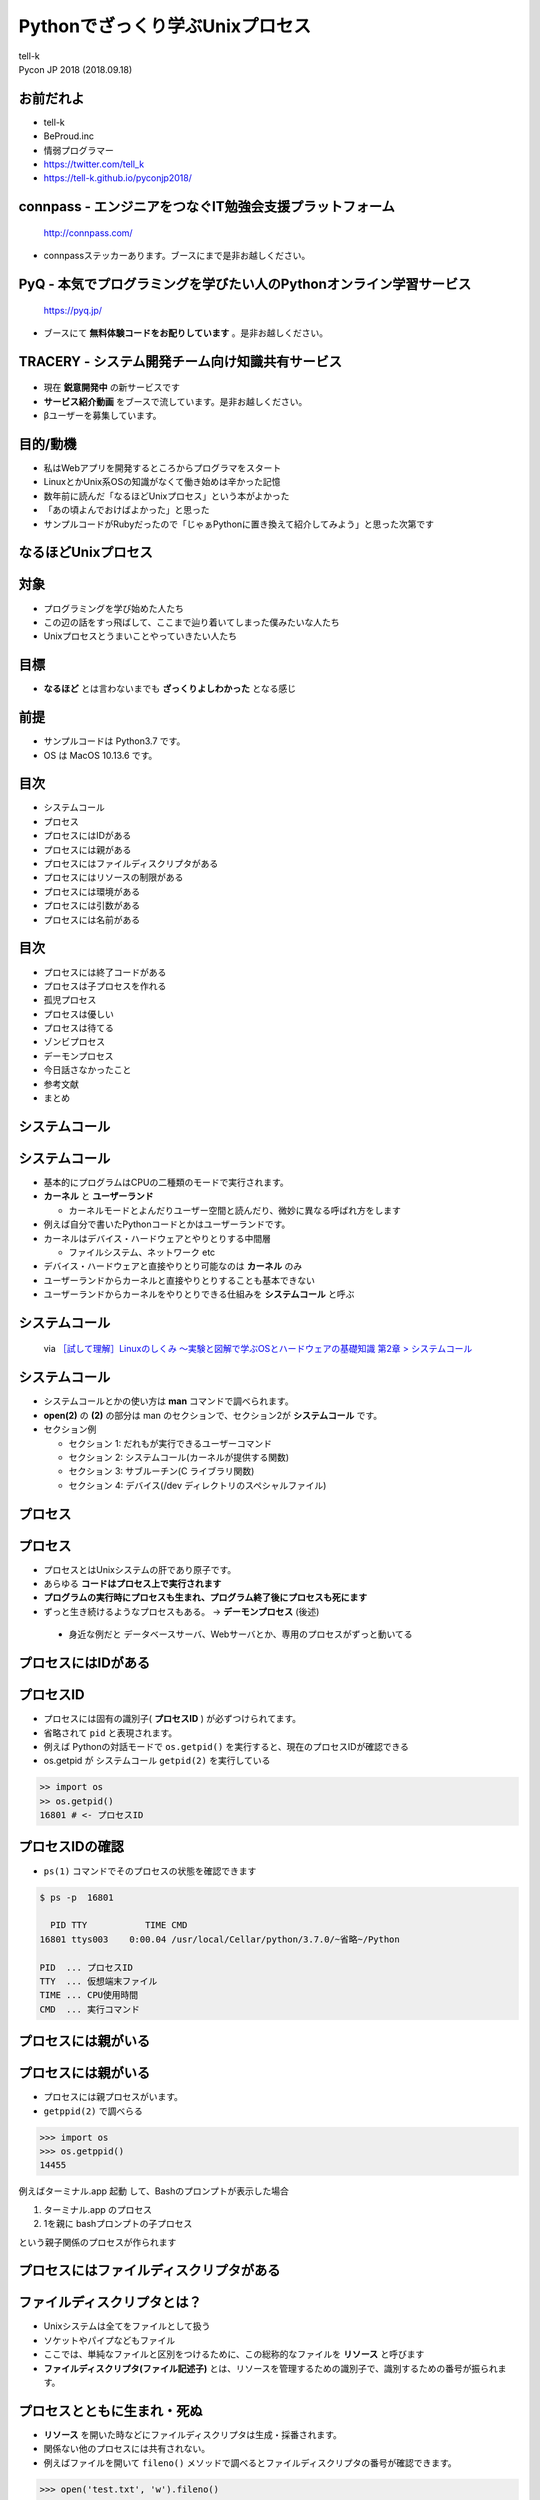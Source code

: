 ==========================================================
Pythonでざっくり学ぶUnixプロセス
==========================================================

| tell-k
| Pycon JP 2018 (2018.09.18)

お前だれよ
=====================================

.. image:: https://pbs.twimg.com/profile_images/1045138776224231425/3GD8eWeG_200x200.jpg
.. image:: https://dl.dropboxusercontent.com/spa/ghyn87yb4ejn5yy/vxjmiemo.png

* tell-k
* BeProud.inc
* 情弱プログラマー
* https://twitter.com/tell_k
* https://tell-k.github.io/pyconjp2018/

.. rst-class:: presenter-notes

  speaker note test

connpass - エンジニアをつなぐIT勉強会支援プラットフォーム
================================================================

.. figure:: https://dl.dropboxusercontent.com/spa/ghyn87yb4ejn5yy/okbyv2hm.png

   http://connpass.com/

* connpassステッカーあります。ブースにまで是非お越しください。

PyQ - 本気でプログラミングを学びたい人のPythonオンライン学習サービス
========================================================================

.. figure:: https://dl.dropboxusercontent.com/spa/ghyn87yb4ejn5yy/4d694a2da10c437fa0a4b69901f9d754.png
   :width: 80%

   https://pyq.jp/

* ブースにて **無料体験コードをお配りしています** 。是非お越しください。

TRACERY - システム開発チーム向け知識共有サービス
=====================================================

.. figure:: https://dl.dropboxusercontent.com/spa/ghyn87yb4ejn5yy/b26511423900438399ebbf3c56650781.png
   :width: 80%


* 現在 **鋭意開発中** の新サービスです
* **サービス紹介動画** をブースで流しています。是非お越しください。
* βユーザーを募集しています。


目的/動機
=====================================

* 私はWebアプリを開発するところからプログラマをスタート
* LinuxとかUnix系OSの知識がなくて働き始めは辛かった記憶
* 数年前に読んだ「なるほどUnixプロセス」という本がよかった
* 「あの頃よんでおけばよかった」と思った
* サンプルコードがRubyだったので「じゃぁPythonに置き換えて紹介してみよう」と思った次第です

なるほどUnixプロセス
=====================================

.. image:: _static/img/working_with_unix_process.jpg
   :width: 40%

対象
=====================================

* プログラミングを学び始めた人たち
* この辺の話をすっ飛ばして、ここまで辿り着いてしまった僕みたいな人たち
* Unixプロセスとうまいことやっていきたい人たち

目標
=====================================

.. image:: _static/img/genbaneko.jpg
   :width: 50%

* **なるほど** とは言わないまでも **ざっくりよしわかった** となる感じ


前提
=====================================

* サンプルコードは Python3.7 です。
* OS は MacOS 10.13.6 です。

目次
==========================================

* システムコール
* プロセス
* プロセスにはIDがある
* プロセスには親がある
* プロセスにはファイルディスクリプタがある
* プロセスにはリソースの制限がある
* プロセスには環境がある
* プロセスには引数がある
* プロセスには名前がある

目次
==========================================

* プロセスには終了コードがある
* プロセスは子プロセスを作れる
* 孤児プロセス
* プロセスは優しい
* プロセスは待てる
* ゾンビプロセス
* デーモンプロセス
* 今日話さなかったこと
* 参考文献
* まとめ

システムコール
===========================

システムコール
===========================

* 基本的にプログラムはCPUの二種類のモードで実行されます。
* **カーネル** と **ユーザーランド**

  * カーネルモードとよんだりユーザー空間と読んだり、微妙に異なる呼ばれ方をします

* 例えば自分で書いたPythonコードとかはユーザーランドです。
* カーネルはデバイス・ハードウェアとやりとりする中間層

  * ファイルシステム、ネットワーク etc

* デバイス・ハードウェアと直接やりとり可能なのは **カーネル** のみ
* ユーザーランドからカーネルと直接やりとりすることも基本できない
* ユーザーランドからカーネルをやりとりできる仕組みを **システムコール** と呼ぶ

システムコール
================================

.. figure:: _static/img/system_call.png
 :width: 100%

 via `［試して理解］Linuxのしくみ ～実験と図解で学ぶOSとハードウェアの基礎知識 第2章 > システムコール <http://gihyo.jp/book/2018/978-4-7741-9607-7>`_

システムコール
====================

* システムコールとかの使い方は **man** コマンドで調べられます。
* **open(2)** の **(2)** の部分は man のセクションで、セクション2が **システムコール** です。
* セクション例

  * セクション 1: だれもが実行できるユーザーコマンド
  * セクション 2: システムコール(カーネルが提供する関数)
  * セクション 3: サブルーチン(C ライブラリ関数)
  * セクション 4: デバイス(/dev ディレクトリのスペシャルファイル)

プロセス
===============

プロセス
===============

* プロセスとはUnixシステムの肝であり原子です。
* あらゆる **コードはプロセス上で実行されます**
* **プログラムの実行時にプロセスも生まれ、プログラム終了後にプロセスも死にます**
* ずっと生き続けるようなプロセスもある。 -> **デーモンプロセス** (後述)

 * 身近な例だと データベースサーバ、Webサーバとか、専用のプロセスがずっと動いてる

プロセスにはIDがある
===========================

プロセスID
=====================

* プロセスには固有の識別子( **プロセスID** ) が必ずつけられてます。
* 省略されて ``pid`` と表現されます。
* 例えば Pythonの対話モードで ``os.getpid()`` を実行すると、現在のプロセスIDが確認できる
* os.getpid が システムコール ``getpid(2)`` を実行している

.. code-block:: python

 >> import os
 >> os.getpid()
 16801 # <- プロセスID

プロセスIDの確認
=====================

*  ``ps(1)`` コマンドでそのプロセスの状態を確認できます

.. code-block:: bash

 $ ps -p  16801

   PID TTY           TIME CMD
 16801 ttys003    0:00.04 /usr/local/Cellar/python/3.7.0/~省略~/Python

 PID  ... プロセスID
 TTY  ... 仮想端末ファイル
 TIME ... CPU使用時間
 CMD  ... 実行コマンド

プロセスには親がいる
=========================

プロセスには親がいる
=========================

* プロセスには親プロセスがいます。
* ``getppid(2)`` で調べらる

.. code-block:: bash

 >>> import os
 >>> os.getppid()
 14455

例えばターミナル.app 起動 して、Bashのプロンプトが表示した場合

1. ターミナル.app のプロセス
2. 1を親に bashプロンプトの子プロセス

という親子関係のプロセスが作られます

プロセスにはファイルディスクリプタがある
=================================================

ファイルディスクリプタとは？
==============================

* Unixシステムは全てをファイルとして扱う
* ソケットやパイプなどもファイル
* ここでは、単純なファイルと区別をつけるために、この総称的なファイルを **リソース** と呼びます
* **ファイルディスクリプタ(ファイル記述子)** とは、リソースを管理するための識別子で、識別するための番号が振られます。

プロセスとともに生まれ・死ぬ
================================

* **リソース** を開いた時などにファイルディスクリプタは生成・採番されます。
* 関係ない他のプロセスには共有されない。
* 例えばファイルを開いて ``fileno()`` メソッドで調べるとファイルディスクリプタの番号が確認できます。

.. code-block:: python

 >>> open('test.txt', 'w').fileno()
 3

なぜ3から採番される？
================================

* 同一のプロセスで新たにリソースを開いたり・書いたりしようとすると3から始まる。なぜなのか？
* プロセスは、 **最初から3つのファイルディスクリプタを用意済み** だから

  * 標準入力 ... 0
  * 標準出力 ... 1
  * 標準エラー出力 ... 2

.. code-block:: python

  >>> import sys
  >>> sys.stdin.fileno()
  0
  >>> sys.stdout.fileno()
  1
  >>> sys.stderr.fileno()
  2

ファイルディスクリプタは再利用される
======================================

* ファイルディスクプリタとして管理するのは openされてるものだけ
* リソースを閉じたりしたら、ファイルディクリプタ番号は再利用される

.. code-block:: python

  with open('test.txt', mode='w') as fp:
      print(fp.fileno()) # => 3

  with open('test2.txt', mode='w') as fp:
      print(fp.fileno()) # => 3 上と同じ

プロセスにはリソースの制限がある
==================================

プロセスにはリソースの制限がある
====================================

* リソースには諸々設定上の上限などがある
* カーネルによって **1プロセス毎** にリソースが制限が設定されてる
* 例えばファイルディスクリプタ数の上限 を確認してみましょう。
* ``resource`` モジュールに諸々掲載されている
* ``getrlimit(2)`` のシステムコール利用して取得できる

.. code-block:: python

 >>> import resource
 >>> resource.getrlimit(resource.RLIMIT_NOFILE)
 (4864, 9223372036854775807)

 最初の数字がソフトリミット
 次の数字がハードリミット

* ソフトリミットは最低限これくらいまでに抑えて置けば良いという数値
* ハードリミットはなんかありえないくらいデカイ数字

今日の声に出して読みたい日本語
========================================

.. image:: https://dl.dropboxusercontent.com/spa/ghyn87yb4ejn5yy/c11b45b10a284276b07c0cd279b9bd8d.png
   :width: 100%

* ``resource.RLIM_INFINITY`` の数値と一緒
* 上限というよりは、**制限が無い** くらいの意味合い
* 64bitの符号付の整数値の最大値
* 調べると割とポピュラーな数字らしいことがわかります。

制限を変えることもできる
====================================

* ``setrlimit(2)`` を利用
* 試しにファイルディスクリプタの上限数を3にする
* ファイルを一回でも開いたら ``Too may open files.`` というエラーがでる

.. code-block:: python

  >>> import resource
  >>> resource.setrlimit(resource.RLIMIT_NOFILE, (3, 3))
  >>> open('test.txt')
  Traceback (most recent call last):
    File "<stdin>", line 1, in <module>
    OSError: [Errno 24] Too many open files: 'test.txt'

プロセスには環境がある
==============================

プロセスには環境がある
==============================

* いわゆる環境変数
* 親プロセスより ``引き継ぎます``
* 単純に変更しても親プロセスの環境変数には影響がないです。

::

 $ MESSAGE='pyconjp2018.' python -c "import os; print(os.getenv('MESSAGE'))"
 pyconjp2018

プロセスには引数がある
==============================

* プロセスもといコマンドラインは引数を受け取れます。
* 引数は ``sys.argv`` に実行ファイル名とともに格納されている
* 第一引数に実行ファイル名が格納されています。

.. code-block:: python

 # show_argv.py

 import sys
 print(sys.argv) # 単純に引数を表示するだけ

.. code-block:: bash

  $ python show_argv.py arg1 arg2
  ['show_argv.py', 'arg1', 'arg2']

プロセスには名前がある
==============================

プロセスには名前がある
==============================

* プロセスに名前があり、取得したり、変更したりが可能
* Rubyでは ``$PROGRAM_NAME`` or ``$0`` でプロセス名を取得設定可能
* Python では同じようなものはなさそうでした。私がしらないだけかもしれません。
* py-setproctitle(https://pypi.org/project/setproctitle/) というC拡張のライブラリがある。

.. code-block:: python

  >>> from setproctitle import setproctitle, getproctitle
  >>> getproctitle()
  'python'
  >>> setproctitle("newprocname")
  >>> getproctitle()
  'newprocname'
  >>>

プロセスには終了コードがある
==========================================

プロセスには終了コードがある
==========================================

* 0 を返すのが慣習的に **正常終了**
* それ以外を返すのが慣習的に **異常終了**

.. code-block:: python

 exit() #=> 引数無しは0
 exit(1) #=> 異常終了

* 終了時に処理を挟み込むことも可能

.. code-block:: python

 def hello():
    print("hello")

 import atexit
 atexit.register(hello)

via https://docs.python.org/ja/3/library/atexit.html#atexit-example


プロセスは子プロセスを作れる
================================================

プロセスは子プロセスを作れる
================================================

* ``fork(2)`` システムコールで子プロセスが作れる

* 子プロセスは

 * 親プロセスで使われてる全てのメモリーのコピーを引き継ぐ
 * 親プロセスのファイルディスクリプタも引き継ぐ

* Pythonでは ``os.fork`` を利用することで子プロセスを作れます。

実行するとどうなるか?
====================================

.. code-block:: python

  import os

  if os.fork():
     print('spam')
  else:
     print('ham')


こうなる
====================================

.. code-block:: bash

  // 実行結果
  spam
  ham

なぜなのか？

* ``fork(2)`` は親プロセスのコピーである
* forkした時点からの処理の実行が分岐する
* 子プロセス での ``os.fork`` の 戻り値は ``0`` になる

確認
====================================

.. code-block:: python

  import os

  print(f'親プロセス: {os.getpid()}')

  if os.fork(): # <= 子プロセスはここから始まる
     print(f'親プロセス: {os.getpid()}')
  else:
     print(f'子プロセス: {os.getpid()}')

.. code-block:: bash

  // 実行結果
  親プロセス: 88220
  親プロセス: 88220
  子プロセス: 88221

孤児プロセス
====================

孤児プロセス
====================

* 子プロセスは端末からの制御( ``Ctrl + C`` )とかは基本受け付けない。
* 親が死んでも子プロセスは生き続けます。
* これを **孤児プロセス** と呼びます。
* 簡単にコードで再現してみるとこうです。

.. code-block:: python

  import os
  import time

  if os.fork():
     exit('親プロセスは死んだ') # 親プロセスはforkした瞬間に死ぬ

  for i in range(5):
     time.sleep(1)
     print(f'孤児として生きてる {i}')


孤児プロセス - 実行結果
==============================

.. code-block:: bash

  $ python orphan_process.py
  親プロセスは死んだ
  $ 孤児として生きてる 0  <- ここで一旦Terminalに戻る
  孤児として生きてる 1
  孤児として生きてる 2
  孤児として生きてる 3
  孤児として生きてる 4


プロセスは優しい
====================

プロセスは優しい
====================

* ``fork(2)`` は親の完全なコピーを生成する
* メモリ上のデータもコピーするので単純に2倍となる
* 物理的に全てのコピーを最初から用意するのは処理のオーバーヘッドが大きい
* **CoW(Copy on Write)** という仕組みが導入されている
* CoW では参照のみしかない場合には、親も子もメモリー上の同じデータを共有している
* 書き込みが発生した時にだけメモリーコピーする。
* `［試して理解］Linuxのしくみ ～実験と図解で学ぶOSとハードウェアの基礎知識 <http://gihyo.jp/book/2018/978-4-7741-9607-7>`_ 第5章に詳しく乗ってます。

プロセスは待てる
====================

* 親プロセスは、子プロセスが終わるまで待てる
* ``os.wait`` で待つことが可能

.. code-block:: python

   import os
   import time

   if os.fork():
      os.wait() # 子プロセスが終了するまで待つ
      exit('親プロセスは死んだ')

   for i in range(5):
       time.sleep(1)
       print(f'孤児として生きてる {i}')

::

  # 実行結果
  孤児として生きてる 0
  孤児として生きてる 1
  孤児として生きてる 2
  孤児として生きてる 3
  孤児として生きてる 4
  親プロセスは死んだ

複数のプロセスを待つ
========================

* ``wait`` は子プロセスのが **どれかが終わるまで待つ**

.. code-block:: python

 import os
 import sys
 import time
 import random

 for _ in range(3):
     if os.fork() == 0:
         # ランダムで1〜5秒待つ子プロセスを生成する
         time.sleep(random.randint(1, 5))
         sys.exit()

 for _ in range(3):
     pid = os.wait()
     print(f'終了プロセスID {pid}')

複数のプロセスを待つ
========================

::

 終了プロセスID (26238, 0)
 終了プロセスID (26236, 0)
 終了プロセスID (26237, 0)


ゾンビプロセス
========================

ゾンビプロセスとは
======================

* 子プロセスが先に終了
* 親プロセスが ``wait`` で子プロセスの終了ステータスを要求しない
* この場合、カーネルは子プロセスの終了情報を、キューとして持ちづける
* 子プロセスの情報は残りづつけるので **リソースの無駄となる**
* このような状態を **ゾンビプロセス** という

ゾンビプロセス確認
=========================

.. code-block:: python

  import os
  import time
  import sys

  pid = os.fork()
  if pid == 0:
      time.sleep(1)
      sys.exit() # 先に子が終了

  # os.waitしない
  print(pid) # => 終了した子プロセスID 92763
  time.sleep(10)

.. code-block:: bash

   # 状態を確認する

   $ ps -ho pid,state -p 92763
     PID STAT
   92763 Z+ # <= Z+

孤児とゾンビの違いは？
===========================

* 孤児は先に親が死んでしまったプロセス
* ゾンビは先に自分が死んでwait待ちのプロセス

デーモンプロセス
================================

デーモンプロセス
================================

* 端末から制御されるのではなく、バックグラウンドで動作するプロセス
* Webサーバやデータベースサーバのように常に動作しているようなプロセス
* システム上の一番最初のプロセスは ``init`` プロセス (pid=1, ppid=0)

デーモン化
================================

* デーモン化(``daemonize``)
* デーモン化はプロセスを完全に制御端末やシグナルから切り離したい
* 完全に切り離すために、double fork をするという手法が一般的
* see `デーモン_(ソフトウェア) <https://ja.wikipedia.org/wiki/%E3%83%87%E3%83%BC%E3%83%A2%E3%83%B3_(%E3%82%BD%E3%83%95%E3%83%88%E3%82%A6%E3%82%A7%E3%82%A2)>`_

デーモン化
================================

.. code-block:: python


 # 子プロセス生成
 pid = os.fork()
 if pid > 0:
     # 親死
     sys.exit(0)

 # 子プロセスを制御端末から切り離すk
 os.setsid()

 # 孫プロセス生成 <- 完全に制御端末から切り離される
 pid = os.fork()
 if pid > 0:
     print(f"Daemon PID {pid}")
     sys.exit(0)

 # ディレクトリ消されても動く
 os.chdir('/')
 os.umask(0)

 # デーモンには不要なので標準ストリームを潰す
 devnull = os.open('/dev/null', os.O_RDWR)
 os.dup2(devnull, 0)
 os.dup2(devnull, 1)
 os.dup2(devnull, 2)
 os.close(devnull)

 # デーモン化したい処理
 main()

標準のデーモン化
================================

* PEP 3143 -- Standard daemon process library(https://www.python.org/dev/peps/pep-3143/)
* 一応PEPにはある。ステータスは Deffered(繰越？)
* リファレンス実装が PyPI にあります。

  * https://pypi.org/project/python-daemon/

今日話さなかったこと
=================================

* シグナルの話
* プロセス間通信の話
* 端末プロセスを作る話
* POSIXの話
* preforkサーバの話

参考書籍
==================================

* なるほどUnixプロセス ― Rubyで学ぶUnixの基礎

  * https://tatsu-zine.com/books/naruhounix

* ［試して理解］Linuxのしくみ ～実験と図解で学ぶOSとハードウェアの基礎知識

  * http://gihyo.jp/book/2018/978-4-7741-9607-7
  * 図と説明がわかりやすく書かれている

* 詳解システムパフォーマンス

  * https://www.oreilly.co.jp/books/9784873117904/
  * パフォーマンスチューニングが主題ですが、基礎的な話がしっかり書かれています。

参考書籍
==================================

* Goならわかるシステムプログラミング

  * https://www.lambdanote.com/products/go
  * golangにおけるシステムコール周辺の話が充実してます
  * システムコールをモニタリングする方法とかもある

* 詳解Unixプログラミング

  * https://www.amazon.co.jp/dp/B00KRB9U8K/
  * Pythonで学ぶ「詳解 UNIXプログラミング」(その0)
  * https://atsuoishimoto.hatenablog.com/entry/20110307/1299455750

参考リンク
==================================

* https://github.com/tell-k/pyconjp2018/blob/master/reference.rst

感謝
=====================================

* 参考にさせていただいた資料、本の著者の皆さま。本当ににありがとうございました。

まとめ
==================================

* プロセスはUnixの原子である。
* あらゆるプログラムはプロセス上で動かす。
* プロセスには様々な特性がある。


ご静聴ありがとうございました
======================================
